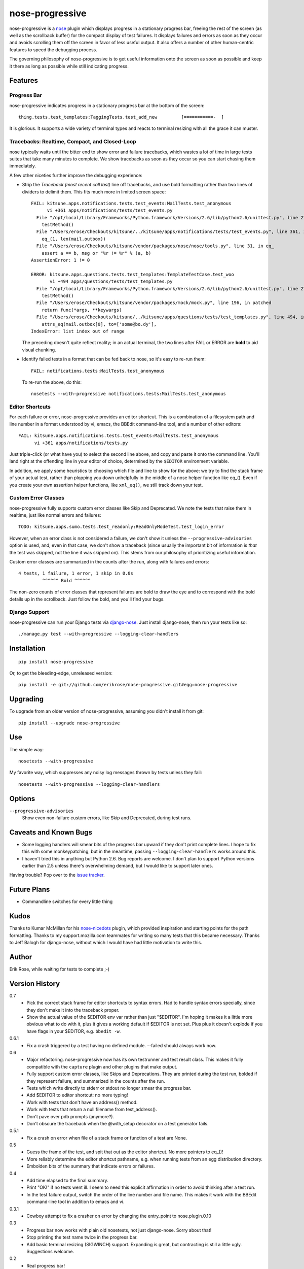 ================
nose-progressive
================

nose-progressive is a nose_ plugin which displays progress in a stationary
progress bar, freeing the rest of the screen (as well as the scrollback buffer)
for the compact display of test failures. It displays failures and errors as
soon as they occur and avoids scrolling them off the screen in favor of less
useful output. It also offers a number of other human-centric features to speed
the debugging process.

.. _nose: http://somethingaboutorange.com/mrl/projects/nose/

The governing philosophy of nose-progressive is to get useful information onto
the screen as soon as possible and keep it there as long as possible while
still indicating progress.

Features
========

Progress Bar
------------

nose-progressive indicates progress in a stationary progress bar at the
bottom of the screen::

  thing.tests.test_templates:TaggingTests.test_add_new         [===========-  ]

It is glorious. It supports a wide variety of terminal types and reacts to
terminal resizing with all the grace it can muster.

Tracebacks: Realtime, Compact, and Closed-Loop
----------------------------------------------

nose typically waits until the bitter end to show error and failure tracebacks,
which wastes a lot of time in large tests suites that take many minutes to
complete. We show tracebacks as soon as they occur so you can start chasing
them immediately.

A few other niceties further improve the debugging experience:

* Strip the *Traceback (most recent call last)* line off tracebacks, and use
  bold formatting rather than two lines of dividers to delimit them. This fits
  much more in limited screen space::

    FAIL: kitsune.apps.notifications.tests.test_events:MailTests.test_anonymous
          vi +361 apps/notifications/tests/test_events.py
      File "/opt/local/Library/Frameworks/Python.framework/Versions/2.6/lib/python2.6/unittest.py", line 279, in run
        testMethod()
      File "/Users/erose/Checkouts/kitsune/../kitsune/apps/notifications/tests/test_events.py", line 361, in test_anonymous
        eq_(1, len(mail.outbox))
      File "/Users/erose/Checkouts/kitsune/vendor/packages/nose/nose/tools.py", line 31, in eq_
        assert a == b, msg or "%r != %r" % (a, b)
    AssertionError: 1 != 0

    ERROR: kitsune.apps.questions.tests.test_templates:TemplateTestCase.test_woo
           vi +494 apps/questions/tests/test_templates.py
      File "/opt/local/Library/Frameworks/Python.framework/Versions/2.6/lib/python2.6/unittest.py", line 279, in run
        testMethod()
      File "/Users/erose/Checkouts/kitsune/vendor/packages/mock/mock.py", line 196, in patched
        return func(*args, **keywargs)
      File "/Users/erose/Checkouts/kitsune/../kitsune/apps/questions/tests/test_templates.py", line 494, in test_woo
        attrs_eq(mail.outbox[0], to=['some@bo.dy'],
    IndexError: list index out of range

  The preceding doesn't quite reflect reality; in an actual terminal, the two
  lines after FAIL or ERROR are **bold** to aid visual chunking.

* Identify failed tests in a format that can be fed back to nose, so it's
  easy to re-run them::

    FAIL: notifications.tests:MailTests.test_anonymous

  To re-run the above, do this::

    nosetests --with-progressive notifications.tests:MailTests.test_anonymous

Editor Shortcuts
----------------

For each failure or error, nose-progressive provides an editor shortcut. This
is a combination of a filesystem path and line number in a format understood
by vi, emacs, the BBEdit command-line tool, and a number of other editors::

  FAIL: kitsune.apps.notifications.tests.test_events:MailTests.test_anonymous
        vi +361 apps/notifications/tests.py

Just triple-click (or what have you) to select the second line above, and copy
and paste it onto the command line. You'll land right at the offending line in
your editor of choice, determined by the ``$EDITOR`` environment variable.

In addition, we apply some heuristics to choosing which file and line to show
for the above: we try to find the stack frame of your actual test, rather than
plopping you down unhelpfully in the middle of a nose helper function like
eq_(). Even if you create your own assertion helper functions, like
``xml_eq()``, we still track down your test.

Custom Error Classes
--------------------

nose-progressive fully supports custom error classes like Skip and
Deprecated. We note the tests that raise them in realtime, just like normal
errors and failures::

  TODO: kitsune.apps.sumo.tests.test_readonly:ReadOnlyModeTest.test_login_error

However, when an error class is not considered a failure, we don't show it
unless the ``--progressive-advisories`` option is used, and, even in that case,
we don't show a traceback (since usually the important bit of information is
*that* the test was skipped, not the line it was skipped on). This stems from
our philosophy of prioritizing useful information.

Custom error classes are summarized in the counts after the run, along with
failures and errors::

  4 tests, 1 failure, 1 error, 1 skip in 0.0s
           ^^^^^^ Bold ^^^^^^

The non-zero counts of error classes that represent failures are bold to draw
the eye and to correspond with the bold details up in the scrollback. Just
follow the bold, and you'll find your bugs.

Django Support
--------------

nose-progressive can run your Django tests via django-nose_. Just install
django-nose, then run your tests like so::

  ./manage.py test --with-progressive --logging-clear-handlers

.. _django-nose: https://github.com/jbalogh/django-nose


Installation
============

::

  pip install nose-progressive

Or, to get the bleeding-edge, unreleased version::

  pip install -e git://github.com/erikrose/nose-progressive.git#egg=nose-progressive


Upgrading
=========

To upgrade from an older version of nose-progressive, assuming you didn't
install it from git::

  pip install --upgrade nose-progressive


Use
===

The simple way::

  nosetests --with-progressive

My favorite way, which suppresses any noisy log messages thrown by tests unless
they fail::

  nosetests --with-progressive --logging-clear-handlers

Options
=======

``--progressive-advisories``
  Show even non-failure custom errors, like Skip and Deprecated, during test
  runs.

Caveats and Known Bugs
======================

* Some logging handlers will smear bits of the progress bar upward if they
  don't print complete lines. I hope to fix this with some monkeypatching, but
  in the meantime, passing ``--logging-clear-handlers`` works around this.
* I haven't tried this in anything but Python 2.6. Bug reports are welcome. I
  don't plan to support Python versions earlier than 2.5 unless there's
  overwhelming demand, but I would like to support later ones.

Having trouble? Pop over to the `issue tracker`_.

.. _`issue tracker`: https://github.com/erikrose/nose-progressive/issues

Future Plans
============

* Commandline switches for every little thing

Kudos
=====

Thanks to Kumar McMillan for his nose-nicedots_ plugin, which provided
inspiration and starting points for the path formatting. Thanks to my
support.mozilla.com teammates for writing so many tests that this became
necessary. Thanks to Jeff Balogh for django-nose, without which I would have
had little motivation to write this.

.. _nose-nicedots: https://github.com/kumar303/nose-nicedots

Author
======

Erik Rose, while waiting for tests to complete ;-)

Version History
===============

0.7
  * Pick the correct stack frame for editor shortcuts to syntax errors. Had to
    handle syntax errors specially, since they don't make it into the traceback
    proper.
  * Show the actual value of the $EDITOR env var rather than just "$EDITOR".
    I'm hoping it makes it a little more obvious what to do with it, plus it
    gives a working default if $EDITOR is not set. Plus plus it doesn't explode
    if you have flags in your $EDITOR, e.g. ``bbedit -w``.

0.6.1
  * Fix a crash triggered by a test having no defined module. --failed should
    always work now.

0.6
  * Major refactoring. nose-progressive now has its own testrunner and test
    result class. This makes it fully compatible with the ``capture`` plugin
    and other plugins that make output.
  * Fully support custom error classes, like Skips and Deprecations. They are
    printed during the test run, bolded if they represent failure, and
    summarized in the counts after the run.
  * Tests which write directly to stderr or stdout no longer smear the progress
    bar.
  * Add $EDITOR to editor shortcut: no more typing!
  * Work with tests that don't have an address() method.
  * Work with tests that return a null filename from test_address().
  * Don't pave over pdb prompts (anymore?).
  * Don't obscure the traceback when the @with_setup decorator on a test
    generator fails.

0.5.1
  * Fix a crash on error when file of a stack frame or function of a test are
    None.

0.5
  * Guess the frame of the test, and spit that out as the editor shortcut. No
    more pointers to eq_()!
  * More reliably determine the editor shortcut pathname, e.g. when running
    tests from an egg distribution directory.
  * Embolden bits of the summary that indicate errors or failures.

0.4
  * Add time elapsed to the final summary.
  * Print "OK!" if no tests went ill. I seem to need this explicit affirmation
    in order to avoid thinking after a test run.
  * In the test failure output, switch the order of the line number and file
    name. This makes it work with the BBEdit command-line tool in addition to
    emacs and vi.

0.3.1
  * Cowboy attempt to fix a crasher on error by changing the entry_point to
    nose.plugin.0.10

0.3
  * Progress bar now works with plain old nosetests, not just django-nose.
    Sorry about that!
  * Stop printing the test name twice in the progress bar.
  * Add basic terminal resizing (SIGWINCH) support. Expanding is great, but
    contracting is still a little ugly. Suggestions welcome.

0.2
  * Real progress bar!
  * Don't crash at the end when ``--no-skips`` is passed.
  * Print the exception, not just the traceback. That's kind of important. :-)
  * Don't crash when a requested test doesn't exist.

0.1.2
  * More documentation tweaks. Package ``long_description`` now contains
    README.

0.1.1
  * Add instructions for installing without git.
  * Change package name in readme to the hypenated one. No behavior changes.

0.1
  * Initial release
